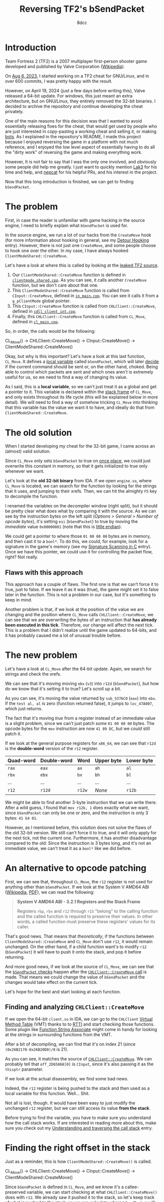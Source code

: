 #+TITLE: Reversing TF2's bSendPacket
#+AUTHOR: 8dcc
#+STARTUP: nofold
#+HTML_HEAD: <link rel="icon" type="image/x-icon" href="../img/favicon.png" />
#+HTML_HEAD: <link rel="stylesheet" type="text/css" href="../css/main.css" />
#+HTML_LINK_UP: index.html
#+HTML_LINK_HOME: ../index.html

* Introduction
:PROPERTIES:
:CUSTOM_ID: introduction
:END:

Team Fortress 2 (TF2) is a 2007 multiplayer first-person shooter game developed
and published by Valve Corporation ([[https://en.wikipedia.org/wiki/Team_Fortress_2][Wikipedia]]).

On [[https://github.com/8dcc/tf2-cheat/commit/0daa5bb7b03abf0ae8b150312f0147eb7ef5a148][Aug 6, 2023]], I started working on a TF2 cheat for GNU/Linux, and in over 600
commits, I was pretty happy with the result.

However, on April 19, 2024 (just a few days before writing this), Valve released
a 64-bit update. For windows, this just meant an extra architecture, but on
GNU/Linux, they entirely removed the 32-bit binaries. I decided to archive the
repository and continue developing the cheat privately.

One of the main reasons for this decision was that I wanted to avoid essentially
releasing fixes for the cheat, that would get used by people who are just
interested in copy-pasting a working cheat and selling it, or making [[https://www.theverge.com/2022/5/27/23144061/valve-team-fortress-2-bot-problem-savetf2-spam][bots]]. As I
explained in the repository's README, I made this project because I enjoyed
reversing the game in a platform with not much reference, and I enjoyed the low
level aspect of essentially having to do all the "dirty work" of reversing the
game and making everything work.

However, It is not fair to say that I was the only one involved, and obviously
some people did help me greatly. I just want to quickly mention [[https://github.com/Lak3][Lak3]] for his
time and help, and [[https://github.com/nepcat][nepcat]] for his helpful PRs, and his interest in the project.

Now that this long introduction is finished, we can get to finding =bSendPacket=.

* The problem
:PROPERTIES:
:CUSTOM_ID: the-problem
:END:

First, in case the reader is unfamiliar with game hacking in the source engine,
I need to briefly explain what =bSendPacket= is used for.

In the source engine, we run a lot of our hacks from the =CreateMove= hook (for
more information about hooking in general, see my [[file:../programming/detour-hooking.org][Detour Hooking]]
entry). However, there is not just one =CreateMove=, and some people choose to
hook one over the other. In my case, I have always hooked
=ClientModeShared::CreateMove=.

Let's have a look at where this is called by looking at the [[https://github.com/OthmanAba/TeamFortress2][leaked TF2 source]].

1. Our =ClientModeShared::CreateMove= function is defined in
   [[https://github.com/OthmanAba/TeamFortress2/blob/1b81dded673d49adebf4d0958e52236ecc28a956/tf2_src/game/client/clientmode_shared.cpp#L417][=clientmode_shared.cpp=]]. As you can see, it calls another =CreateMove=
   function, but we don't care about that one.
2. This =ClientModeShared::CreateMove= function is called from =CInput::CreateMove=,
   defined in [[https://github.com/OthmanAba/TeamFortress2/blob/1b81dded673d49adebf4d0958e52236ecc28a956/tf2_src/game/client/in_main.cpp#L1111][=in_main.cpp=]]. You can see it calls it from a =g_pClientMode= global
   pointer.
3. This =CInput::CreateMove= function is called from =CHLClient::CreateMove=,
   defined in [[https://github.com/OthmanAba/TeamFortress2/blob/1b81dded673d49adebf4d0958e52236ecc28a956/tf2_src/game/client/cdll_client_int.cpp#L1448][=cdll_client_int.cpp=]].
4. Finally, this =CHLClient::CreateMove= function is called from =CL_Move=, defined
   in [[https://github.com/OthmanAba/TeamFortress2/blob/1b81dded673d49adebf4d0958e52236ecc28a956/tf2_src/engine/cl_main.cpp#L2119][=cl_main.cpp=]].

So, in order, the calls would be the following:

#+NAME: example1
#+begin_example text
CL_Move()  ->  CHLClient::CreateMove()  ->  CInput::CreateMove()  ->  ClientModeShared::CreateMove()
#+end_example

Okay, but why is this important? Let's have a look at this last function,
=CL_Move=. It defines a [[https://github.com/OthmanAba/TeamFortress2/blob/1b81dded673d49adebf4d0958e52236ecc28a956/tf2_src/engine/cl_main.cpp#L2130][local variable]] called =bSendPacket=, which will later [[https://github.com/OthmanAba/TeamFortress2/blob/1b81dded673d49adebf4d0958e52236ecc28a956/tf2_src/engine/cl_main.cpp#L2178-L2188][decide]]
if the current command should be sent or, on the other hand, choked. Being able
to control which packets are sent and which ones aren't is extremely useful for
us, so we need to find a way of changing its value.

As I said, this is a *local variable*, so we can't just treat it as a global and
get a pointer to it. This variable is declared within the [[https://en.wikipedia.org/wiki/Call_stack#STACK-FRAME][stack frame]] of
=CL_Move=, and only exists throughout its life cycle (this will be explained below
in more detail). We will need to find a way of somehow tricking =CL_Move= into
thinking that this variable has the value we want it to have, and ideally do
that from =ClientModeShared::CreateMove=.

* The old solution
:PROPERTIES:
:CUSTOM_ID: the-old-solution
:END:

When I started developing my cheat for the 32-bit game, I came across an
(almost) valid solution.

Since =CL_Move= only sets =bSendPacket= to true on [[https://github.com/OthmanAba/TeamFortress2/blob/1b81dded673d49adebf4d0958e52236ecc28a956/tf2_src/engine/cl_main.cpp#L2130][once place]], we could just
overwrite this constant in memory, so that it gets initialized to true only
whenever we want.

Let's look at the *old 32-bit binary* from IDA. If we open =engine.so=, where
=CL_Move= is located, we can search for the function by looking for the strings
that it uses, and jumping to their xrefs. Then, we can hit the almighty =F5= key
to decompile the function.

#+NAME: fig1
[[file:../img/bsendpacket1.png]]

I renamed the variables on the decompiler window (right split), but it should be
pretty clear what does what by comparing it with the source. As we can see by
the instruction bytes on the left split (/Options > General > Number of opcode
bytes/), it's setting =esi= (=bSendPacket=) to true by moving the /immediate/ value
=0x00000001= (note that this is [[https://en.wikipedia.org/wiki/Endianness][little endian]]).

We could get a pointer to where those =01 00 00 00= bytes are in memory, and then
cast it to a =bool*=. To do this, we could, for example, look for a signature in
the game's memory (see my [[file:../programming/signature-scanning.org][Signature Scanning in C]] entry). Once we have this
pointer, we could use it for controlling the packet flow, right?  Not really.

** Flaws with this approach
:PROPERTIES:
:CUSTOM_ID: flaws-with-this-approach
:END:

This approach has a couple of flaws. The first one is that we can't force it to
true, just to false. If we leave it as it was (true), the game might set it to
false later in the function. This is not a problem in our case, but it's
something to keep in mind.

Another problem is that, if we look at the position of the value we are changing
and the position where =CL_Move= calls =CHLClient::CreateMove=, we can see that we
are overwriting the bytes of an instruction that *has already been executed in
this tick*. Therefore, our change will affect the next tick. This is a problem
that I didn't realize until the game updated to 64-bits, and it has probably
caused me a lot of unusual trouble before.

* The new problem
:PROPERTIES:
:CUSTOM_ID: the-new-problem
:END:

Let's have a look at =CL_Move= after the 64-bit update. Again, we search for
strings and check the xrefs.

#+NAME: fig2
[[file:../img/bsendpacket2.png]]

We can see that it's moving moving =ebx= (=v3=) into =r12d= (=bSendPacket=), but how do
we know that it's setting it to true?  Let's scroll up a bit.

#+NAME: fig3
[[file:../img/bsendpacket3.png]]

As you can see, it's moving the value returned by =sub_5376C0= (=eax=) into =ebx=. If
the =test al, al= is zero (function returned false), it jumps to =loc_47A007=, which
just returns.

The fact that it's moving /true/ from a register instead of an immediate value is
a slight problem, since we can't just patch some =01 00 00 00= bytes. The opcode
bytes for the =mov= instruction are now =41 89 DC=, but we /could/ still patch it.

If we look at the general purpose registers for =x86_64=, we can see that =r12d= is
the *double-word* version of the =r12= register.

| Quad-word | Double-word | Word | Upper byte | Lower byte |
|-----------+-------------+------+------------+------------|
| =rax=       | =eax=         | =ax=   | =ah=         | =al=         |
| =rbx=       | =ebx=         | =bx=   | =bh=         | =bl=         |
| ...       | ...         | ...  | ...        | ...        |
| =r12=       | =r12d=        | =r12w= | /None/       | =r12b=       |

We might be able to find another 3-byte instruction that we can write
there. After a wild guess, I found that =mov r12b, 1= does exactly what we want,
since =bSendPacket= can only be one or zero, and the instruction is only 3 bytes:
=41 b4 01=.

However, as I mentioned before, this solution does not solve the flaws of the
old 32-bit version. We still can't force it to true, and it will only apply for
the next tick, not the current one. Furthermore, it has another disadvantage
compared to the old: Since the instruction is 3 bytes long, and it's not an
immediate value, we can't treat it as a =bool*= like we did before.

* An alternative to opcode patching
:PROPERTIES:
:CUSTOM_ID: an-alternative-to-opcode-patching
:END:

First, we can see that, throughout =CL_Move=, the =r12= register is not used for
anything other than =bSendPacket=. If we look at the System V AMD64 ABI
([[https://en.wikipedia.org/wiki/X86_calling_conventions#System_V_AMD64_ABI][Wikipedia]], [[https://refspecs.linuxbase.org/elf/x86_64-abi-0.99.pdf][PDF]]), we can read the following:

#+begin_quote
*System V AMD64 ABI - 3.2.1 Registers and the Stack Frame*

Registers =rbp=, =rbx= and =r12= through =r15= "belong" to the calling function and the
called function is required to preserve their values. In other words, a called
function must preserve these registers' values for its caller.
#+end_quote

That's good news. That means that /theoretically/, if the functions between
=ClientModeShared::CreateMove= and =CL_Move= don't use =r12=, it would remain
unchanged. On the other hand, if a child function want's to modify =r12=
(=bSendPacket=) it will have to push it onto the stack, and pop it before
returning.

And more good news, if we look at the source of =CL_Move=, we can see that the
[[https://github.com/OthmanAba/TeamFortress2/blob/1b81dded673d49adebf4d0958e52236ecc28a956/tf2_src/engine/cl_main.cpp#L2178-L2192][=bSendPacket= checks]] happen after the [[https://github.com/OthmanAba/TeamFortress2/blob/1b81dded673d49adebf4d0958e52236ecc28a956/tf2_src/engine/cl_main.cpp#L2165-L2169][=CHLClient::CreateMove= call]] is made. That
means we could change the value of =bSendPacket= and the changes would take effect
on the current tick.

Let's hope for the best and start looking at each function.

** Finding and analyzing =CHLClient::CreateMove=
:PROPERTIES:
:CUSTOM_ID: finding-and-analyzing-chlclient-createmove
:END:

If we open the 64-bit =client.so= in IDA, we can go to the =CHLClient=
[[https://en.wikipedia.org/wiki/Virtual_method_table][Virtual Method Table]] (VMT) thanks to to [[https://en.wikipedia.org/wiki/Run-time_type_information][RTTI]] and start checking those
functions. Some plugin like [[https://sourceforge.net/projects/idafunctionstringassociate/][Function String Associate]] might come in handy for
looking at the strings in surrounding functions from the VMT.

After a bit of decompiling, we can find that it's on index 21 (since
=(0x26B2178-0x26B20D0)/8= is 21).

#+NAME: fig4
[[file:../img/bsendpacket4.png]]

As you can see, it matches the source of [[https://github.com/OthmanAba/TeamFortress2/blob/1b81dded673d49adebf4d0958e52236ecc28a956/tf2_src/game/client/cdll_client_int.cpp#L1448][=CHLClient::CreateMove=]]. We can
probably tell that =off_2D65868[0]= is =CInput=, since it's also passing it as the
=thisptr= parameter.

If we look at the actual disassembly, we find some bad news.

#+NAME: fig5
[[file:../img/bsendpacket5.png]]

Indeed, the =r12= register is being pushed to the stack and then used as a local
variable for this function. Well... Shit.

Not all is lost, though. It would have been easy to just modify the unchanged
=r12= register, but we can still access its value *from the stack*.

Before trying to find the variable, you have to make sure you understand how the
call stack works. If are interested in reading more about this, make sure you
check out my [[file:understanding-call-stack.org][Understanding and traversing the call stack]] entry.

* Finding the right offset in the stack
:PROPERTIES:
:CUSTOM_ID: finding-the-right-offset-in-the-stack
:END:

Just as a reminder, this is how =ClientModeShared::CreateMove()= is called.

#+NAME: example2
#+begin_example text
CL_Move()  ->  CHLClient::CreateMove()  ->  CInput::CreateMove()  ->  ClientModeShared::CreateMove()
#+end_example

Since =bSendPacket= is defined in =CL_Move=, and we know it's a callee-preserved
variable, we can start checking at what =CHLClient::CreateMove()= does with
=r12=. We already saw it pushed it to the stack, so let's keep track of what is
pushed to the stack, so we can calculate where =bSendPacket= will end.

We will have to keep in mind 3 things:

1. Pushed (and potentially popped) values onto the stack.
2. Subtractions/changes to =rsp=.
3. Each =call= we step through is pushing 8 bytes. Other calls can be ignored
   since the pushed bytes by =call= will be popped by =ret=.

** Stack of =CHLClient::CreateMove=
:PROPERTIES:
:CUSTOM_ID: stack-of-chlclient-createmove
:END:

I have highlighted the important instructions.

#+NAME: fig6
[[file:../img/bsendpacket6.png]]

After the first push, =r12= is at =[rsp]=. After the second, at =[rsp + 0x8]=. Then,
we allocate 0x18 bytes on the stack, so we also need to keep that in mind. Now
it's at =[rsp + 0x20]=. Finally, =CInput::CreateMove= gets called, and the return
address is pushed onto the stack. When entering =CInput::CreateMove=, =bSendPacket=
is at =[rsp + 0x28]=.

** Stack of =CInput::CreateMove=
:PROPERTIES:
:CUSTOM_ID: stack-of-cinput-createmove
:END:

We continue by having a look at the next function. We can find it on the =CInput=
vtable, when writing this, it's at index 3.

This function is longer, so first we will analyze the pushed registers and the
allocated space, and then we will try to find the call to
=ClientModeShared::CreateMove= from the decompiler window.

#+NAME: fig7
[[file:../img/bsendpacket7.png]]

It pushes a total of 6 registers, since each is 8 bytes, we can add 0x30 to the
stack offset from before. After all these pushes, =bSendPacket= is at
=[rsp +0x58]=. Then, it subtracts 0x98 from =rsp= for allocating some space yet
again. As we can see, this function uses way more local variables than the
previous. After the subtraction, =bSendPacket= is at =[rsp + 0xF0]=.

We can decompile the function and look for the call to
=ClientModeShared::CreateMove= from there.

#+NAME: fig8
[[file:../img/bsendpacket8.png]]

Since the function is too large, you will just have to trust me. There were no
other changes to the stack up to this call. Again, remember that this =call=
pushes another 8 bytes onto the stack.

Finally, we get our stack offset. When calling =ClientModeShared::CreateMove=,
=CL_Move='s =bSendPacket= is at =[rsp + 0xF8]=.

* Getting the value with an assembly proxy
:PROPERTIES:
:CUSTOM_ID: getting-the-value-with-an-assembly-proxy
:END:

This is very good. Since we are hooking =ClientModeShared::CreateMove=, we could
get a pointer to this offset on the stack right when we are called, and then
continue with our execution normally. Then, whenever we want to change the
value, we can write to that pointer and it will contain the address of the =r12=
register that =CHLClient::CreateMove= pushed to the stack for preserving =CL_Move='s
=bSendPacket=. Took some work, but we are here.

Let's write a simple assembly proxy for storing this address into a global
pointer.

#+begin_src nasm
%define SENDPACKET_STACK_OFFSET 0xF8

default REL

section .data
    global bSendPacket
    bSendPacket: dq 1               ; Bool pointer to bSendPacket on the stack

section .text
    extern h_CreateMove:function    ; hooks.c (func)

global h_CreateMoveProxy
h_CreateMoveProxy:
    lea     rax, [rsp + SENDPACKET_STACK_OFFSET]
    mov     [bSendPacket], rax
    jmp     h_CreateMove wrt ..plt
#+end_src

We simply define a quad-word on the =.data= section, and save the value at
=[rsp + OFFSET]= there. Finally, we jump to our real =CreateMove= hook, defined in
C.

For more information about =default rel= and =wrt ..plt=, see my [[file:understanding-call-stack.org::*Note about Position Independent Executables][Note about Position
Independent Executables]] in my other entry about the call stack.

Now, instead of hooking our old =h_CreateMove= hook, we will hook this
=h_CreateMoveProxy= assembly procedure, which will take care of calling the C
hook.

* Getting the value using GCC's built-ins
:PROPERTIES:
:CUSTOM_ID: getting-the-value-using-gccs-built-ins
:END:

Instead of having a separate assembly file for just 3 instructions, I thought
about using inline assembly. Then, I remembered that inline assembly in GCC
looks absolutely terrible and unreadable.

However, I found a better solution: [[https://gcc.gnu.org/onlinedocs/gcc/Return-Address.html][GCC's built-ins]]. [fn:: Credits for the
built-in method to Jester01 from =##asm= and his infinite knowledge.]

We could ideally use =__builtin_stack_address()=, but that was not available in my
GCC version (13.2.1). Instead, we can just use =__builtin_frame_address()= and add
8 to skip over =rbp= itself. From there, we can add our offset, cast it to a =bool*=
and we are ready to go.

#+begin_src C
#if !defined(__has_builtin) || !__has_builtin(__builtin_frame_address)
#error "This version of GCC doesn't support __builtin_frame_address()"
#endif

bool* bSendPacket = NULL;

bool h_CreateMove(ClientMode* thisptr, float flInputSampleTime,
                  usercmd_t* cmd) {
    /* Get current frame address, skip over pushed RBP, get pointer to bool by
     ,* adding offset to that. */
    void* current_frame_address = __builtin_frame_address(0);
    void* current_stack_address = current_frame_address + 0x8;
    bSendPacket = (bool*)(current_stack_address + SENDPACKET_STACK_OFFSET);

    /* ... */
}
#+end_src

And that's it, we can read and write from the real thing.

* Final test and conclusion
:PROPERTIES:
:CUSTOM_ID: final-test-and-conclusion
:END:

We can make one final test to make sure we got everything right. Let's force
=bSendPacket= to false from our =CreateMove= hook. If everything was done correctly,
we should start lagging and we should get a timeout.

We join a game, inject, and...

#+NAME: fig9
[[file:../img/slomo.gif]]

#+NAME: fig10
[[file:../img/bsendpacket9.png]]

Note that we don't need to change *anything* related to the code that used the old
32-bit =bSendPacket=, since they can still read and write from the same =bool*=. The
only difference is that now it points to a value on the stack, instead of some
immediate value. We also don't need to use any signature scanning at all for
finding those old immediate values, and most importantly, *the changes to
=bSendPacket= will take effect on the current tick*, instead of the next.

If you reached this far, I hope you have learned something.
